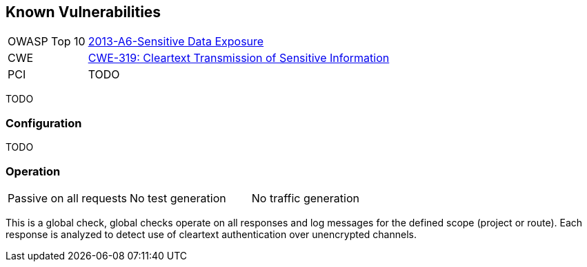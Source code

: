 [[Check_KnownVulns]]
== Known Vulnerabilities

[cols="1,4"]
|====
| OWASP Top 10 | link:https://www.owasp.org/index.php/Top_10_2013-A6-Sensitive_Data_Exposure[2013-A6-Sensitive Data Exposure]
| CWE | https://cwe.mitre.org/data/definitions/319.html[CWE-319: Cleartext Transmission of Sensitive Information]
| PCI | TODO
|====

TODO

=== Configuration

TODO

=== Operation

|====
| Passive on all requests | No test generation | No traffic generation
|====

This is a global check, global checks operate on all responses and log messages for the defined scope
(project or route).  Each response is analyzed to detect use of cleartext authentication over 
unencrypted channels.
